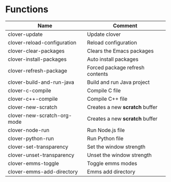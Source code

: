 * Functions

|-----------------------------+---------------------------------|
| Name                        | Comment                         |
|-----------------------------+---------------------------------|
| clover-update               | Update clover                   |
| clover-reload-configuration | Reload configuration            |
| clover-clear-packages       | Clears the Emacs packages       |
| clover-install-packages     | Auto install packages           |
| clover-refresh-package      | Forced package refresh contents |
| clover-build-and-run-java   | Build and run Java project      |
| clover-c-compile            | Compile C file                  |
| clover-c++-compile          | Compile C++ file                |
| clover-new-scratch          | Creates a new *scratch* buffer  |
| clover-new-scratch-org-mode | Creates a new *scratch* buffer  |
| clover-node-run             | Run Node.js file                |
| clover-python-run           | Run Python file                 |
| clover-set-transparency     | Set the window strength         |
| clover-unset-transparency   | Unset the window strength       |
| clover-emms-toggle          | Toggle emms modes               |
| clover-emms-add-directory   | Emms add directory              |
|-----------------------------+---------------------------------|
